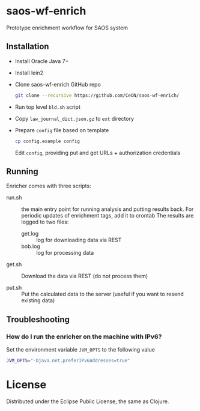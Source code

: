 * saos-wf-enrich
  Prototype enrichment workflow for SAOS system

** Installation
   + Install Oracle Java 7+
   + Install lein2
   + Clone saos-wf-enrich GitHub repo
     #+BEGIN_SRC sh
     git clone --recursive https://github.com/CeON/saos-wf-enrich/
     #+END_SRC
   + Run top level ~bld.sh~ script
   + Copy ~law_journal_dict.json.gz~ to ~ext~ directory
   + Prepare ~config~ file based on template
     #+BEGIN_SRC sh
     cp config.example config
     #+END_SRC
     Edit ~config~, providing put and get URLs +  authorization credentials

** Running
   Enricher comes with three scripts:

   + run.sh :: the main entry point for running analysis and putting results
     back. For periodic updates of enrichment tags, add it to crontab
     The results are logged to two files:
     +  get.log :: log for downloading data via REST
     +  bob.log :: log for processing data

   + get.sh :: Download the data via REST (do not process them)

   + put.sh :: Put the calculated data to the server (useful if you want to
     resend existing data)

** Troubleshooting
*** How do I run the enricher on the machine with IPv6?

    Set the environment variable ~JVM_OPTS~ to the following value
    #+BEGIN_SRC sh
    JVM_OPTS="-Djava.net.preferIPv6Addresses=true"
    #+END_SRC

* License

  Distributed under the Eclipse Public License, the same as Clojure.
